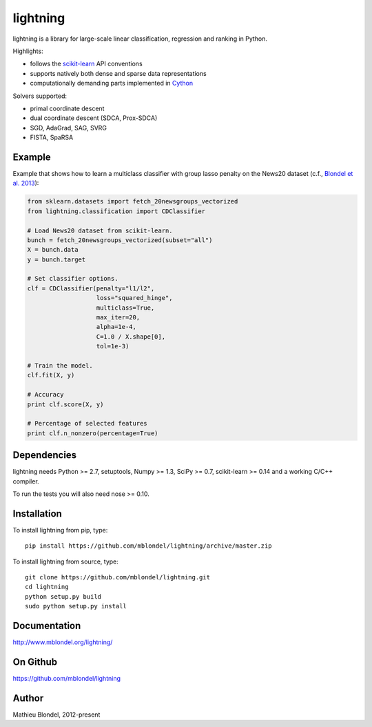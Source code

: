 .. -*- mode: rst -*-

lightning
==========

lightning is a library for large-scale linear classification, regression and
ranking in Python.

Highlights:

- follows the `scikit-learn <http://scikit-learn.org>`_ API conventions
- supports natively both dense and sparse data representations
- computationally demanding parts implemented in `Cython <http://cython.org>`_

Solvers supported:

- primal coordinate descent
- dual coordinate descent (SDCA, Prox-SDCA)
- SGD, AdaGrad, SAG, SVRG
- FISTA, SpaRSA

Example
-------

Example that shows how to learn a multiclass classifier with group lasso
penalty on the News20 dataset (c.f., `Blondel et al. 2013
<http://www.mblondel.org/publications/mblondel-mlj2013.pdf>`_):

.. code-block:: python

    from sklearn.datasets import fetch_20newsgroups_vectorized
    from lightning.classification import CDClassifier

    # Load News20 dataset from scikit-learn.
    bunch = fetch_20newsgroups_vectorized(subset="all")
    X = bunch.data
    y = bunch.target

    # Set classifier options.
    clf = CDClassifier(penalty="l1/l2",
                       loss="squared_hinge",
                       multiclass=True,
                       max_iter=20,
                       alpha=1e-4,
                       C=1.0 / X.shape[0],
                       tol=1e-3)

    # Train the model.
    clf.fit(X, y)

    # Accuracy
    print clf.score(X, y)

    # Percentage of selected features
    print clf.n_nonzero(percentage=True)

Dependencies
------------

lightning needs Python >= 2.7, setuptools, Numpy >= 1.3, SciPy >= 0.7,
scikit-learn >= 0.14 and a working C/C++ compiler.

To run the tests you will also need nose >= 0.10.

Installation
------------

To install lightning from pip, type::

    pip install https://github.com/mblondel/lightning/archive/master.zip

To install lightning from source, type::

  git clone https://github.com/mblondel/lightning.git
  cd lightning
  python setup.py build
  sudo python setup.py install

Documentation
-------------

http://www.mblondel.org/lightning/

On Github
---------

https://github.com/mblondel/lightning


Author
------

Mathieu Blondel, 2012-present
